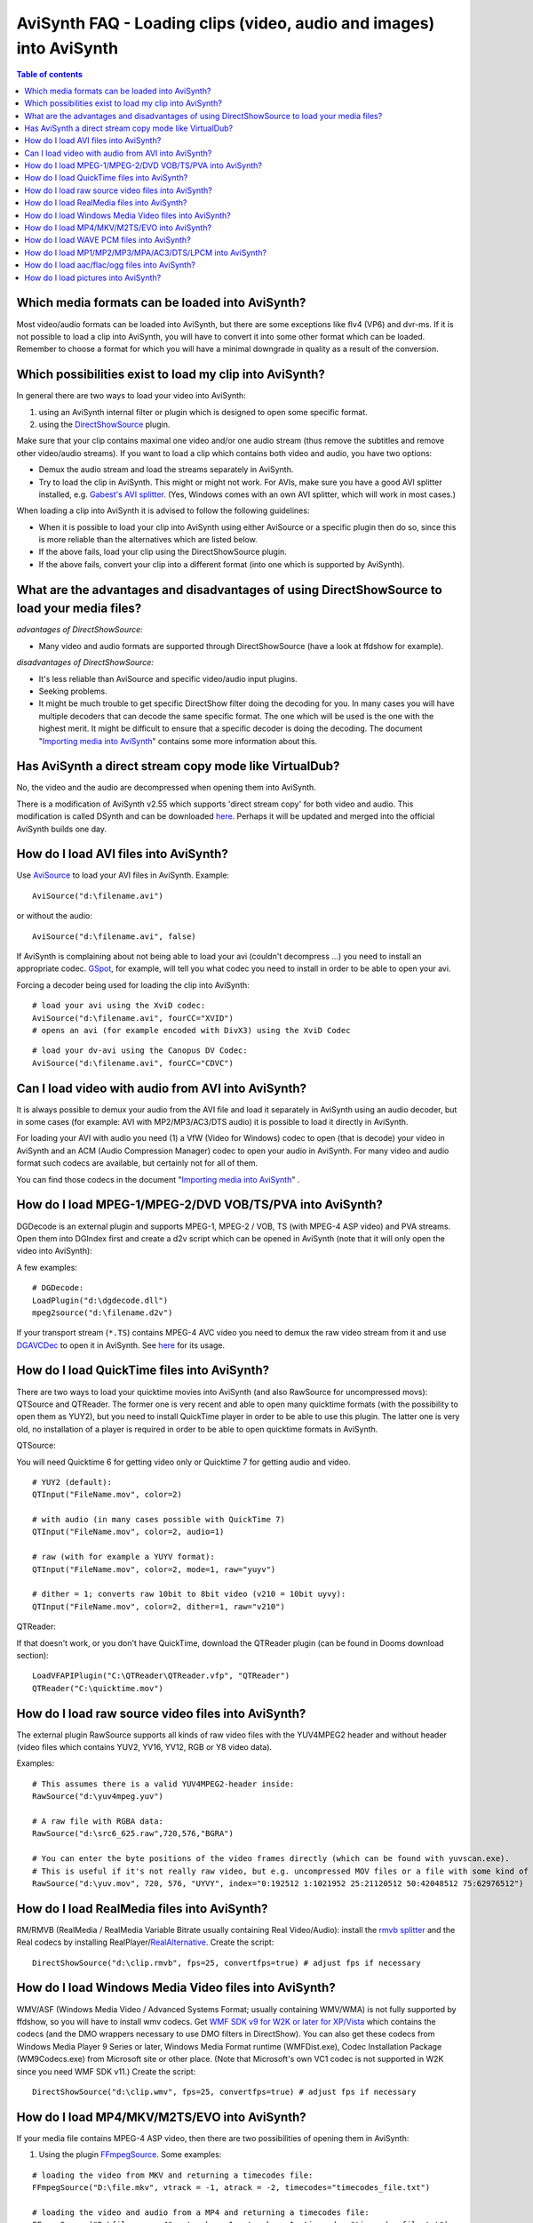
AviSynth FAQ - Loading clips (video, audio and images) into AviSynth
====================================================================


.. contents:: Table of contents
    :depth: 3


Which media formats can be loaded into AviSynth?
------------------------------------------------

Most video/audio formats can be loaded into AviSynth, but there are some
exceptions like flv4 (VP6) and dvr-ms. If it is not possible to load a clip
into AviSynth, you will have to convert it into some other format which can
be loaded. Remember to choose a format for which you will have a minimal
downgrade in quality as a result of the conversion.


Which possibilities exist to load my clip into AviSynth?
--------------------------------------------------------

In general there are two ways to load your video into AviSynth:

1.  using an AviSynth internal filter or plugin which is designed to open
    some specific format.
2.  using the `DirectShowSource`_ plugin.

Make sure that your clip contains maximal one video and/or one audio stream
(thus remove the subtitles and remove other video/audio streams). If you want
to load a clip which contains both video and audio, you have two options:

-   Demux the audio stream and load the streams separately in AviSynth.
-   Try to load the clip in AviSynth. This might or might not work. For
    AVIs, make sure you have a good AVI splitter installed, e.g. `Gabest's
    AVI splitter`_. (Yes, Windows comes with an own AVI splitter, which will
    work in most cases.)

When loading a clip into AviSynth it is advised to follow the following
guidelines:

-   When it is possible to load your clip into AviSynth using either
    AviSource or a specific plugin then do so, since this is more reliable
    than the alternatives which are listed below.
-   If the above fails, load your clip using the DirectShowSource plugin.
-   If the above fails, convert your clip into a different format (into
    one which is supported by AviSynth).


What are the advantages and disadvantages of using DirectShowSource to load your media files?
---------------------------------------------------------------------------------------------

*advantages of DirectShowSource:*

-   Many video and audio formats are supported through DirectShowSource
    (have a look at ffdshow for example).

*disadvantages of DirectShowSource:*

-   It's less reliable than AviSource and specific video/audio input
    plugins.
-   Seeking problems.
-   It might be much trouble to get specific DirectShow filter doing the
    decoding for you. In many cases you will have multiple decoders that can
    decode the same specific format. The one which will be used is the one
    with the highest merit. It might be difficult to ensure that a specific
    decoder is doing the decoding. The document "`Importing media into
    AviSynth`_" contains some more information about this.


Has AviSynth a direct stream copy mode like VirtualDub?
-------------------------------------------------------

No, the video and the audio are decompressed when opening them into AviSynth.

There is a modification of AviSynth v2.55 which supports 'direct stream copy'
for both video and audio. This modification is called DSynth and can be
downloaded `here`_. Perhaps it will be updated and merged into the official
AviSynth builds one day.


How do I load AVI files into AviSynth?
--------------------------------------

Use `AviSource`_ to load your AVI files in AviSynth. Example:

::

    AviSource("d:\filename.avi")

or without the audio:

::

    AviSource("d:\filename.avi", false)

If AviSynth is complaining about not being able to load your avi (couldn't
decompress ...) you need to install an appropriate codec. `GSpot`_, for
example, will tell you what codec you need to install in order to be able to
open your avi.

Forcing a decoder being used for loading the clip into AviSynth:

::

    # load your avi using the XviD codec:
    AviSource("d:\filename.avi", fourCC="XVID")
    # opens an avi (for example encoded with DivX3) using the XviD Codec

::

    # load your dv-avi using the Canopus DV Codec:
    AviSource("d:\filename.avi", fourCC="CDVC")

Can I load video with audio from AVI into AviSynth?
---------------------------------------------------

It is always possible to demux your audio from the AVI file and load it
separately in AviSynth using an audio decoder, but in some cases (for
example: AVI with MP2/MP3/AC3/DTS audio) it is possible to load it directly
in AviSynth.

For loading your AVI with audio you need (1) a VfW (Video for Windows) codec
to open (that is decode) your video in AviSynth and an ACM (Audio Compression
Manager) codec to open your audio in AviSynth. For many video and audio
format such codecs are available, but certainly not for all of them.

You can find those codecs in the document "`Importing media into AviSynth`_" .


How do I load MPEG-1/MPEG-2/DVD VOB/TS/PVA into AviSynth?
---------------------------------------------------------

DGDecode is an external plugin and supports MPEG-1, MPEG-2 / VOB, TS (with
MPEG-4 ASP video) and PVA streams. Open them into DGIndex first and create a
d2v script which can be opened in AviSynth (note that it will only open the
video into AviSynth):

A few examples:

::

    # DGDecode:
    LoadPlugin("d:\dgdecode.dll")
    mpeg2source("d:\filename.d2v")

If your transport stream (``*.TS``) contains MPEG-4 AVC video you need to demux
the raw video stream from it and use `DGAVCDec`_ to open it in AviSynth. See
`here`_ for its usage.


How do I load QuickTime files into AviSynth?
--------------------------------------------

There are two ways to load your quicktime movies into AviSynth (and also
RawSource for uncompressed movs): QTSource and QTReader. The former one is
very recent and able to open many quicktime formats (with the possibility to
open them as YUY2), but you need to install QuickTime player in order to be
able to use this plugin. The latter one is very old, no installation of a
player is required in order to be able to open quicktime formats in AviSynth.

QTSource:

You will need Quicktime 6 for getting video only or Quicktime 7 for getting
audio and video.

::

    # YUY2 (default):
    QTInput("FileName.mov", color=2)

    # with audio (in many cases possible with QuickTime 7)
    QTInput("FileName.mov", color=2, audio=1)

    # raw (with for example a YUYV format):
    QTInput("FileName.mov", color=2, mode=1, raw="yuyv")

    # dither = 1; converts raw 10bit to 8bit video (v210 = 10bit uyvy):
    QTInput("FileName.mov", color=2, dither=1, raw="v210")

QTReader:

If that doesn't work, or you don't have QuickTime, download the QTReader
plugin (can be found in Dooms download section):

::

    LoadVFAPIPlugin("C:\QTReader\QTReader.vfp", "QTReader")
    QTReader("C:\quicktime.mov")

How do I load raw source video files into AviSynth?
---------------------------------------------------

The external plugin RawSource supports all kinds of raw video files with the
YUV4MPEG2 header and without header (video files which contains YUV2, YV16,
YV12, RGB or Y8 video data).

Examples:

::

    # This assumes there is a valid YUV4MPEG2-header inside:
    RawSource("d:\yuv4mpeg.yuv")

    # A raw file with RGBA data:
    RawSource("d:\src6_625.raw",720,576,"BGRA")

    # You can enter the byte positions of the video frames directly (which can be found with yuvscan.exe).
    # This is useful if it's not really raw video, but e.g. uncompressed MOV files or a file with some kind of header:
    RawSource("d:\yuv.mov", 720, 576, "UYVY", index="0:192512 1:1021952 25:21120512 50:42048512 75:62976512")

How do I load RealMedia files into AviSynth?
--------------------------------------------

RM/RMVB (RealMedia / RealMedia Variable Bitrate usually containing Real
Video/Audio): install the `rmvb splitter`_ and the Real codecs by installing
RealPlayer/`RealAlternative`_. Create the script:

::

    DirectShowSource("d:\clip.rmvb", fps=25, convertfps=true) # adjust fps if necessary

How do I load Windows Media Video files into AviSynth?
------------------------------------------------------

WMV/ASF (Windows Media Video / Advanced Systems Format; usually containing
WMV/WMA) is not fully supported by ffdshow, so you will have to install wmv
codecs. Get `WMF SDK v9 for W2K or later for XP/Vista`_ which contains the
codecs (and the DMO wrappers necessary to use DMO filters in DirectShow). You
can also get these codecs from Windows Media Player 9 Series or later,
Windows Media Format runtime (WMFDist.exe), Codec Installation Package
(WM9Codecs.exe) from Microsoft site or other place. (Note that Microsoft's
own VC1 codec is not supported in W2K since you need WMF SDK v11.) Create the
script:

::

    DirectShowSource("d:\clip.wmv", fps=25, convertfps=true) # adjust fps if necessary


.. _How do I load MP4/MKV/M2TS/EVO into AviSynth:

How do I load MP4/MKV/M2TS/EVO into AviSynth?
---------------------------------------------

If your media file contains MPEG-4 ASP video, then there are two
possibilities of opening them in AviSynth:

1) Using the plugin `FFmpegSource`_. Some examples:

::

    # loading the video from MKV and returning a timecodes file:
    FFmpegSource("D:\file.mkv", vtrack = -1, atrack = -2, timecodes="timecodes_file.txt")

    # loading the video and audio from a MP4 and returning a timecodes file:
    FFmpegSource("D:\file_aac.mp4", vtrack = -1, atrack = -1, timecodes="timecodes_file.txt")

It's important to generate a timecode file to check whether the video has a
constant framerate. If this the case you don't need to use the timecode file
and you can process the video in any way you want. However, many non-AVI
files contain video with a variable framerate (AVI files always have a
constant framerate though), and in that case you need to make sure of the
following two things:

1.  *Don't change the framerate and the number of frames in AviSynth.* If
    you do this (and you don't change the timecodes file manually) your video
    and audio in your final encoding will be out of sync.
2.  *:ref:`Use the timecodes file again <create-vfr-mkv>` when muxing your encoded video and
    audio.* If you don't do this your video and audio in your final encoding
    will be out of sync.

The main reason for this is that FFmpegSource opens the video as it is. It
doesn't add or remove frames to convert it to constant framerate video to
ensure sync.

2) Get `ffdshow`_ and open the MP4/MKV file with DirectShowSource, thus
   for example

::

    DirectShowSource("D:\file.mkv", convertfps=true)
    # convertfps=true ensures sync if your video has a variable framerate

If your media file contains MPEG-4 AVC video, then there are two
possibilities of opening them in AviSynth:

1) Using the plugin `FFmpegSource`_. See above for its usage. At the
   moment, the supported containers are: AVI, MKV and MP4.

2) Get `DGAVCDec`_. At the moment you need to extract the raw stream
   (``*.264``)  from the container first (using MKVExtract, MPlayer, TSRemux or
   whatever program can extract those streams). Open the raw stream file in
   DGAVCIndex to create an index file (say track1.dga). Open the index file
   in AviSynth:

::

    # raw video demuxed from M2TS (Blu-ray BDAV MPEG-2 transport streams)
    LoadPlugin("C:\Program Files\AviSynth\plugins\DGAVCDecode.dll")
    AVCSource("D:\track1.dga")

How do I load WAVE PCM files into AviSynth?
-------------------------------------------

Use WavSource to open your WAVE PCM files (assuming that they are smaller
than 4GB):

::

    WavSource("D:\file.wav")

Use the plugin RaWav to open your WAVE PCM files that are larger than 4GB
(`Sonic Foundry Video Editor Wave64 Files or W64`_):

::

    RaWavSource("D:\file.w64", SampleRate=96000, SampleBits=24, Channels=6)

    # or when a W64 header is present
    RaWavSource("D:\file.w64", SampleRate=6) # assumes the presence of a
    W64 header and reads the needed info from it

How do I load MP1/MP2/MP3/MPA/AC3/DTS/LPCM into AviSynth?
---------------------------------------------------------

Use NicAudio for loading your MP1/MP2/MP3/MPA/AC3/DTS/LPCM in AviSynth:

Some examples:

::

    LoadPlugin("C:\Program Files\AviSynth25\plugins\NicAudio.dll")

    # AC3 audio:
    V = BlankClip(height=576, width=720, fps=25)
    A = NicAC3Source("D:\audio.AC3")
    # A = NicAC3Source("D:\audio.AC3", downmix=2) # downmix to stereo
    AudioDub(V, A) ::# LPCM audio (48 kHz, 16 bit and stereo):
    V = BlankClip(height=576, width=720, fps=25)
    A = NicLPCMSource("D:\audio.lpcm", 48000, 16, 2)
    AudioDub(V, A)

How do I load aac/flac/ogg files into AviSynth?
-----------------------------------------------

Use ffdshow (set AAC to libfaad or realaac), and use

::

    DirectShowSource("d:\audio.aac")

For WAVE_FORMAT_EXTENSIBLE, ogg, flac, wma, and other formats, `BassAudio and
the correspoding libraries and Add-Ons`_ can be used. Note that
BassAudioSource can decode stereo aac/mp4, but it can't decode multichannel
aac.

Some examples:

::

    bassAudioSource("C:\ab\Dido\001 Here With Me.m4a")

    or

    bassAudioSource("C:\ab\Dido\001 Here With Me.aac")


How do I load pictures into AviSynth?
-------------------------------------

1) Use `ImageReader`_ or `ImageSource`_ to load your pictures into
   AviSynth (can load the most popular formats, except GIF and animated
   formats). See internal documentation for information.

2) Use the Immaavs plugin for GIF, animated formats and other type of
   pictures.

::

    # single picture:
    immareadpic("x:\path\pic.bmp")

    # animation:
    immareadanim("x:\path\anim.gif")

    # image sequence:
    immareadseq("x:\path\seq%3.3d.png", start=5, stop=89, fps=25,
    textmode=2, posx=50, posy=50)

| `Main Page`_ | `General Info`_ | **Loading Clips** | `Loading Scripts`_ | `Common Error Messages`_ | `Processing Different Content`_ | `Dealing with YV12`_ | `Processing with Virtualdub Plugins`_ |

$Date: 2011/12/04 15:27:59 $

.. _DirectShowSource: corefilters/directshowsource.rst
.. _Gabest's AVI splitter:
    http://sourceforge.net/project/showfiles.php?group_id=205650
.. _Importing media into AviSynth: advancedtopics/importing_media.rst
.. _here: http://esby.free.fr/
.. _AviSource: corefilters/avisource.rst
.. _GSpot: http://www.headbands.com/gspot/
.. _DGAVCDec: http://forum.doom9.org/showthread.php?p=959013
.. _rmvb splitter: http://sourceforge.net/projects/guliverkli/
.. _RealAlternative: http://www.free-codecs.com/download/Real_Alternative.htm
.. _WMF SDK v9 for W2K or later for XP/Vista:
    http://msdn.microsoft.com/windowsmedia/downloads/default.aspx
.. _FFmpegSource: http://forum.doom9.org/showthread.php?t=127037
.. _ffdshow: http://ffdshow-tryout.sourceforge.net/
.. _Sonic Foundry Video Editor Wave64 Files or W64:
    http://dotwhat.net/w64/9033/
.. _BassAudio and the correspoding libraries and Add-Ons:
    http://forum.doom9.org/showthread.php?t=108254
.. _ImageReader: corefilters/imagesource.rst
.. _ImageSource: corefilters/imagesource.rst
.. _Main Page: faq_sections.rst
.. _General Info: faq_general_info.rst
.. _Loading Scripts: faq_frameserving.rst
.. _Common Error Messages: faq_common_errors.rst
.. _Processing Different Content: faq_different_types_content.rst
.. _Dealing with YV12: faq_yv12.rst
.. _Processing with Virtualdub Plugins: faq_using_virtualdub_plugins.rst
